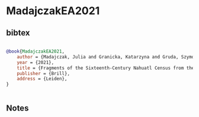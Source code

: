 * MadajczakEA2021




** bibtex

#+NAME: bibtex
#+BEGIN_SRC bibtex

@book{MadajczakEA2021,
    author = {Madajczak, Julia and Granicka, Katarzyna and Gruda, Szymon and Jaglarz, Monika and de Rojas, Jose Luis},
    year = {2021},
    title = {Fragments of the Sixteenth-Century Nahuatl Census from the Jagiellonian Library: A Lost Manuscript},
    publisher = {Brill},
    address = {Leiden},
}


#+END_SRC




** Notes

